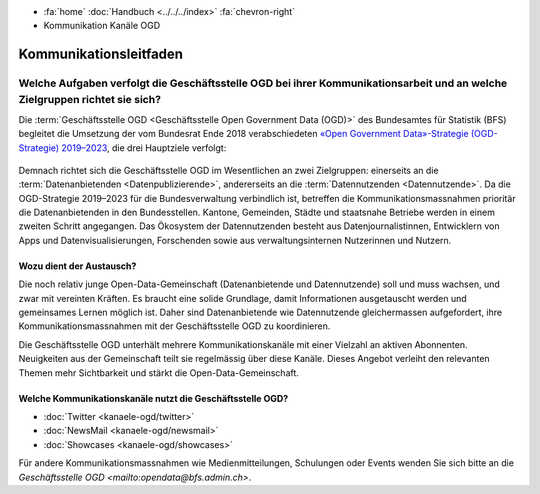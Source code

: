 .. container:: custom-breadcrumbs

   - :fa:`home` :doc:`Handbuch <../../../index>` :fa:`chevron-right`
   - Kommunikation Kanäle OGD

******************************
Kommunikationsleitfaden
******************************

Welche Aufgaben verfolgt die Geschäftsstelle OGD bei ihrer Kommunikationsarbeit und an welche Zielgruppen richtet sie sich?
============================================================================================================================
Die :term:`Geschäftsstelle OGD <Geschäftsstelle Open Government Data (OGD)>`
des Bundesamtes für Statistik (BFS) begleitet die Umsetzung
der vom Bundesrat Ende 2018 verabschiedeten
`«Open Government Data»-Strategie (OGD-Strategie) 2019–2023 <https://www.bfs.admin.ch/bfs/en/home/services/ogd/strategy.html>`__,
die drei Hauptziele verfolgt:

.. figure:: ../../_static/images/kommunikation/diagramm.jpg
   :alt: Ziele der Kommunikation von Open Government Data

Demnach richtet sich die Geschäftsstelle OGD im Wesentlichen an zwei Zielgruppen:
einerseits an die :term:`Datenanbietenden <Datenpublizierende>`,
andererseits an die :term:`Datennutzenden <Datennutzende>`.
Da die OGD-Strategie 2019–2023 für die Bundesverwaltung verbindlich ist,
betreffen die Kommunikationsmassnahmen prioritär die Datenanbietenden in den
Bundesstellen. Kantone, Gemeinden, Städte und staatsnahe Betriebe werden in
einem zweiten Schritt angegangen. Das Ökosystem der Datennutzenden besteht aus
Datenjournalistinnen, Entwicklern von Apps und Datenvisualisierungen,
Forschenden sowie aus verwaltungsinternen Nutzerinnen und Nutzern.

Wozu dient der Austausch?
-----------------------------

Die noch relativ junge Open-Data-Gemeinschaft (Datenanbietende und Datennutzende)
soll und muss wachsen, und zwar mit vereinten Kräften. Es braucht eine solide
Grundlage, damit Informationen ausgetauscht werden und gemeinsames Lernen
möglich ist. Daher sind Datenanbietende wie Datennutzende gleichermassen
aufgefordert, ihre Kommunikationsmassnahmen mit der Geschäftsstelle OGD
zu koordinieren.

Die Geschäftsstelle OGD unterhält mehrere Kommunikationskanäle mit einer
Vielzahl an aktiven Abonnenten. Neuigkeiten aus der Gemeinschaft teilt
sie regelmässig über diese Kanäle. Dieses Angebot verleiht den relevanten
Themen mehr Sichtbarkeit und stärkt die Open-Data-Gemeinschaft.

Welche Kommunikationskanäle nutzt die Geschäftsstelle OGD?
-------------------------------------------------------------

- :doc:`Twitter <kanaele-ogd/twitter>`
- :doc:`NewsMail <kanaele-ogd/newsmail>`
- :doc:`Showcases <kanaele-ogd/showcases>`

Für andere Kommunikationsmassnahmen wie Medienmitteilungen,
Schulungen oder Events wenden Sie sich bitte
an die `Geschäftsstelle OGD <mailto:opendata@bfs.admin.ch>`.



